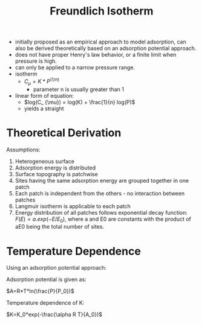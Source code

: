 #+TITLE: Freundlich Isotherm

- initially proposed as an empirical approach to model adsorption, can also be derived theoretically based on an adsorption potential approach. 
- does not have proper Henry's law behavior, or a finite limit when pressure is high. 
- can only be applied to a narrow pressure range.
- isotherm
  - $C_ \mu = K * P ^ (1/n)$
    - parameter n is usually greater than 1
- linear form of equation:
  - $log(C_ {\mu}) = log(K) + \frac{1}{n} log(P)$
  - yields a straight 

* Theoretical Derivation

Assumptions:

1. Heterogeneous surface
2. Adsorption energy is distributed
3. Surface topography is patchwise 
4. Sites having the same adsorption energy are grouped together in one patch 
5. Each patch is independent from the others - no interaction between patches
6. Langmuir isotherm is applicable to each patch
7. Energy distribution of all patches follows exponential decay function: $F(E) = a.exp(-E/E_0)$, where a and E0 are constants with the product of aE0 being the total number of sites.

* Temperature Dependence
Using an adsorption potential approach: 

Adsorption potential is given as:

$A=R*T*ln(\frac{P}{P_0})$

Temperature dependence of K: 

$K=K_0*exp(-\frac{\alpha R T}{A_0})$
